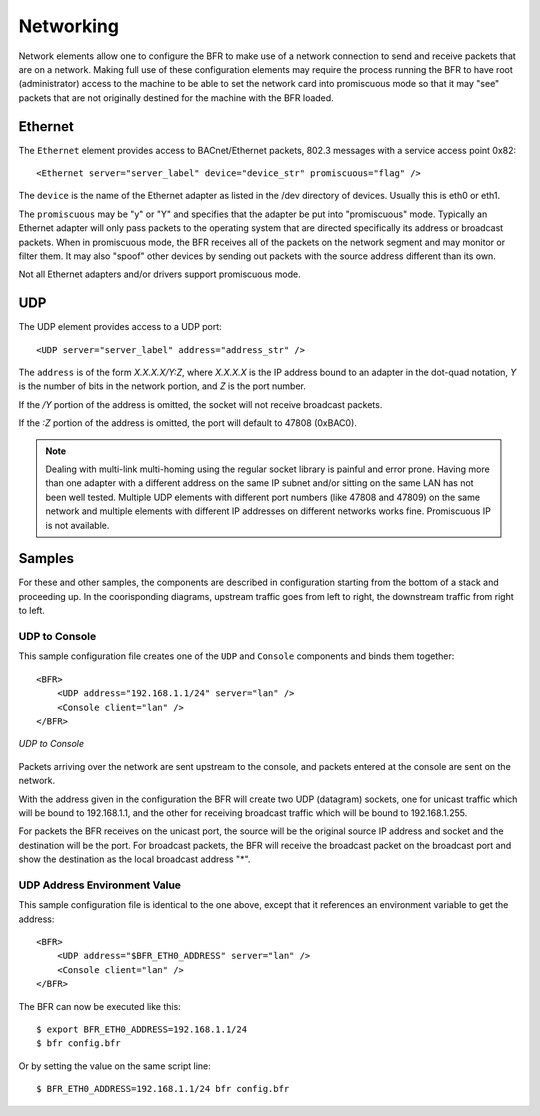 .. BFR Network Element

.. highlight:: xml

Networking
==========

Network elements allow one to configure the BFR to make use of a network 
connection to send and receive packets that are on a network.  Making full use of these 
configuration elements may require the process running the BFR to have root (administrator) 
access to the machine to be able to set the network card into promiscuous mode so that 
it may "see" packets that are not originally destined for the machine with the BFR loaded.

Ethernet
--------

The ``Ethernet`` element provides access to BACnet/Ethernet packets, 802.3 messages with 
a service access point 0x82::

    <Ethernet server="server_label" device="device_str" promiscuous="flag" />

The ``device`` is the name of the Ethernet adapter as listed in the /dev directory of 
devices. Usually this is eth0 or eth1.

The ``promiscuous`` may be "y" or "Y" and specifies that the adapter be put into "promiscuous" 
mode.  Typically an Ethernet adapter will only pass packets to the operating system that are 
directed specifically its address or broadcast packets. When in promiscuous mode, the BFR 
receives all of the packets on the network segment and may monitor or filter them. It may 
also "spoof" other devices by sending out packets with the source address different than its own.

Not all Ethernet adapters and/or drivers support promiscuous mode.

UDP
---

The UDP element provides access to a UDP port::

    <UDP server="server_label" address="address_str" />

The ``address`` is of the form *X.X.X.X/Y:Z*, where *X.X.X.X* is the IP address bound to 
an adapter in the dot-quad notation, *Y* is the number of bits in the network portion, and *Z* 
is the port number.

If the */Y* portion of the address is omitted, the socket will not receive broadcast packets.

If the *:Z* portion of the address is omitted, the port will default to 47808 (0xBAC0).

.. note:: Dealing with multi-link multi-homing using the regular socket library is painful 
    and error prone. Having more than one adapter with a different address on the same IP subnet 
    and/or sitting on the same LAN has not been well tested. Multiple UDP elements with different 
    port numbers (like 47808 and 47809) on the same network and multiple elements with different 
    IP addresses on different networks works fine. Promiscuous IP is not available.

Samples
-------

For these and other samples, the components are described in configuration starting from 
the bottom of a stack and proceeding up.  In the coorisponding diagrams, upstream traffic 
goes from left to right, the downstream traffic from right to left.

UDP to Console
~~~~~~~~~~~~~~

This sample configuration file creates one of the ``UDP`` and ``Console`` 
components and binds them together::

    <BFR>
        <UDP address="192.168.1.1/24" server="lan" />
        <Console client="lan" />
    </BFR>

.. figure:: udp_console.svg
    :align: center

    *UDP to Console*

.. js-sequence-diagram
    UDP->Console: 1
    Console->UDP: 2

Packets arriving over the network are sent upstream to the console, and packets entered at the console
are sent on the network.

With the address given in the configuration the BFR will create two UDP (datagram) sockets, one for 
unicast traffic which will be bound to 192.168.1.1, and the other for receiving broadcast traffic which 
will be bound to 192.168.1.255.

For packets the BFR receives on the unicast port, the source will be the original source IP address and 
socket and the destination will be the port.  For broadcast packets, the BFR will receive the broadcast 
packet on the broadcast port and show the destination as the local broadcast address "*".

UDP Address Environment Value
~~~~~~~~~~~~~~~~~~~~~~~~~~~~~

This sample configuration file is identical to the one above, except that it references an environment 
variable to get the address::

    <BFR>
        <UDP address="$BFR_ETH0_ADDRESS" server="lan" />
        <Console client="lan" />
    </BFR>

.. highlight:: bash

The BFR can now be executed like this::

    $ export BFR_ETH0_ADDRESS=192.168.1.1/24
    $ bfr config.bfr

Or by setting the value on the same script line::

    $ BFR_ETH0_ADDRESS=192.168.1.1/24 bfr config.bfr


